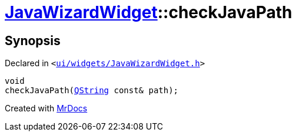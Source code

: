[#JavaWizardWidget-checkJavaPath]
= xref:JavaWizardWidget.adoc[JavaWizardWidget]::checkJavaPath
:relfileprefix: ../
:mrdocs:


== Synopsis

Declared in `&lt;https://github.com/PrismLauncher/PrismLauncher/blob/develop/launcher/ui/widgets/JavaWizardWidget.h#L60[ui&sol;widgets&sol;JavaWizardWidget&period;h]&gt;`

[source,cpp,subs="verbatim,replacements,macros,-callouts"]
----
void
checkJavaPath(xref:QString.adoc[QString] const& path);
----



[.small]#Created with https://www.mrdocs.com[MrDocs]#
